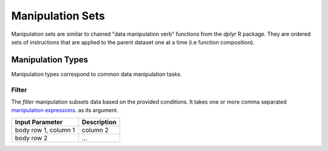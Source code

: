 #################
Manipulation Sets
#################

Manipulation sets are similar to chained "data manipulation verb" functions from the `dplyr` R package. They
are ordered sets of instructions that are applied to the parent dataset one at a time (i.e function composition).

******************
Manipulation Types
******************

Manipulation types correspond to common data manipulation tasks.


======
Filter
======

The `filter` manipulation subsets data based on the provided conditions. It takes one or more comma separated
`manipulation expressions <http://datm.readthedocs.io/en/latest/manipulation-expressions.html>`_. as its argument.

.. image:: images/manipulation_types/filter.png

+-----------------------+-------------+
| Input Parameter       | Description |
|                       |             |
+=======================+=============+
| body row 1, column 1  | column 2    |
+-----------------------+-------------+
| body row 2            | ...         |
+-----------------------+-------------+